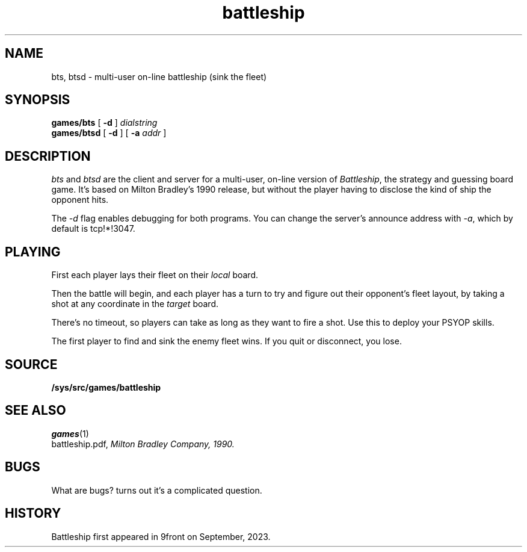 .TH battleship 1
.SH NAME
bts, btsd \- multi-user on-line battleship (sink the fleet)
.SH SYNOPSIS
.B games/bts
[
.B -d
]
.I dialstring
.br
.B games/btsd
[
.B -d
]
[
.B -a
.I addr
]
.SH DESCRIPTION
.I bts
and
.I btsd
are the client and server for a multi-user, on-line version of
.IR Battleship ,
the strategy and guessing board game.  It's based on Milton Bradley's
1990 release, but without the player having to disclose the kind of
ship the opponent hits.
.PP
The
.I -d
flag enables debugging for both programs.  You can change the server's
announce address with
.IR -a ,
which by default is tcp!*!3047.
.SH PLAYING
First each player lays their fleet on their
.I local
board.
.PP
Then the battle will begin, and each player has a turn to try and
figure out their opponent's fleet layout, by taking a shot at any
coordinate in the
.I target
board.
.PP
There's no timeout, so players can take as long as they want to fire a
shot.  Use this to deploy your PSYOP skills.
.PP
The first player to find and sink the enemy fleet wins.  If you quit
or disconnect, you lose.
.SH SOURCE
.B /sys/src/games/battleship
.SH SEE ALSO
.IR games (1)
.br
battleship.pdf,
.I
Milton Bradley Company, 1990.
.SH BUGS
What are bugs? turns out it's a complicated question.
.SH HISTORY
Battleship first appeared in 9front on September, 2023.
